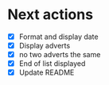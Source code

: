 * Next actions
  - [X] Format and display date
  - [X] Display adverts
  - [X] no two adverts the same
  - [X] End of list displayed
  - [X] Update README
